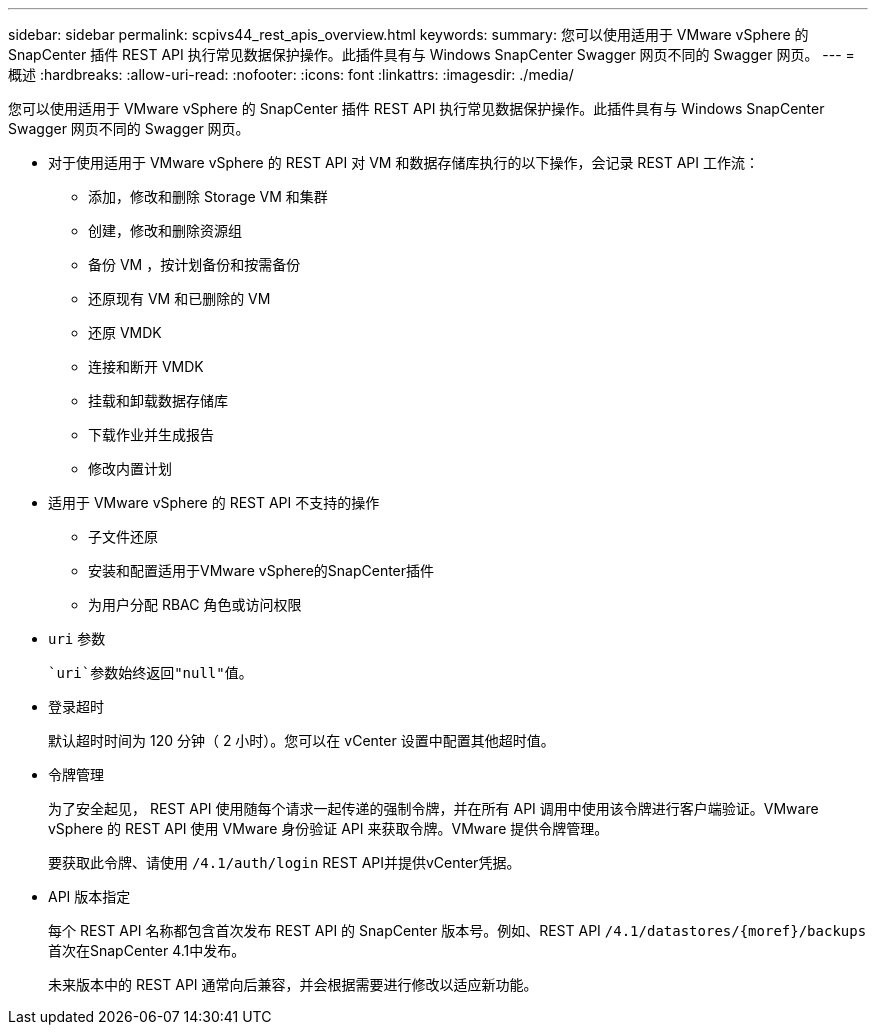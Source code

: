 ---
sidebar: sidebar 
permalink: scpivs44_rest_apis_overview.html 
keywords:  
summary: 您可以使用适用于 VMware vSphere 的 SnapCenter 插件 REST API 执行常见数据保护操作。此插件具有与 Windows SnapCenter Swagger 网页不同的 Swagger 网页。 
---
= 概述
:hardbreaks:
:allow-uri-read: 
:nofooter: 
:icons: font
:linkattrs: 
:imagesdir: ./media/


[role="lead"]
您可以使用适用于 VMware vSphere 的 SnapCenter 插件 REST API 执行常见数据保护操作。此插件具有与 Windows SnapCenter Swagger 网页不同的 Swagger 网页。

* 对于使用适用于 VMware vSphere 的 REST API 对 VM 和数据存储库执行的以下操作，会记录 REST API 工作流：
+
** 添加，修改和删除 Storage VM 和集群
** 创建，修改和删除资源组
** 备份 VM ，按计划备份和按需备份
** 还原现有 VM 和已删除的 VM
** 还原 VMDK
** 连接和断开 VMDK
** 挂载和卸载数据存储库
** 下载作业并生成报告
** 修改内置计划


* 适用于 VMware vSphere 的 REST API 不支持的操作
+
** 子文件还原
** 安装和配置适用于VMware vSphere的SnapCenter插件
** 为用户分配 RBAC 角色或访问权限


* `uri` 参数
+
 `uri`参数始终返回"null"值。

* 登录超时
+
默认超时时间为 120 分钟（ 2 小时）。您可以在 vCenter 设置中配置其他超时值。

* 令牌管理
+
为了安全起见， REST API 使用随每个请求一起传递的强制令牌，并在所有 API 调用中使用该令牌进行客户端验证。VMware vSphere 的 REST API 使用 VMware 身份验证 API 来获取令牌。VMware 提供令牌管理。

+
要获取此令牌、请使用 `/4.1/auth/login` REST API并提供vCenter凭据。

* API 版本指定
+
每个 REST API 名称都包含首次发布 REST API 的 SnapCenter 版本号。例如、REST API `/4.1/datastores/{moref}/backups` 首次在SnapCenter 4.1中发布。

+
未来版本中的 REST API 通常向后兼容，并会根据需要进行修改以适应新功能。


